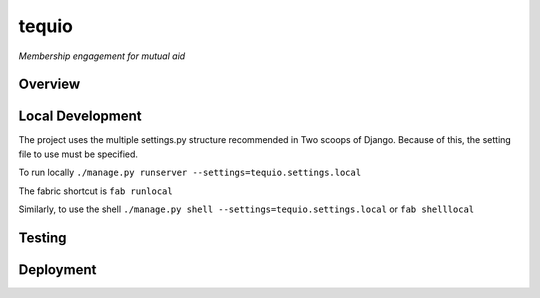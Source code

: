 ======
tequio
======

*Membership engagement for mutual aid*

Overview
++++++++

Local Development
+++++++++++++++++

The project uses the multiple settings.py structure recommended in Two 
scoops of Django.  Because of this, the setting file to use must be 
specified.

To run locally
``./manage.py runserver --settings=tequio.settings.local``

The fabric shortcut is
``fab runlocal``

Similarly, to use the shell
``./manage.py shell --settings=tequio.settings.local``
or 
``fab shelllocal``


Testing
+++++++

Deployment
++++++++++

